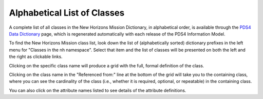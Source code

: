 Alphabetical List of Classes
**************************************************

A complete list of all classes in the New Horizons Mission Dictionary, in alphabetical
order, is available through the `PDS4 Data Dictionary <https://pds.nasa.gov/datastandards/documents/dd/current/PDS4_PDS_DD_1L00/webhelp/all/>`_
page, which is regenerated automatically with each release of the PDS4 Information Model.

To find the New Horizons Mission class list, look down the list of (alphabetically sorted) 
dictionary prefixes in the left menu for "Classes in the nh namespace".
Select that item and the list of classes will be presented on both the left and 
the right as clickable links.

Clicking on the specific class name will produce a grid with the full, formal
definition of the class.

Clicking on the class name in the "Referenced from:" line at the bottom of the
grid will take you to the containing class, where you can see the cardinality
of the class (i.e., whether it is required, optional, or repeatable) in the
containing class.

You can also click on the attribute names listed to see details of the 
attribute definitions.